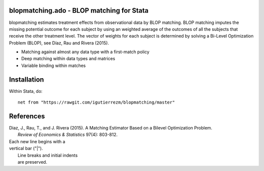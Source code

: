 blopmatching.ado - BLOP matching for Stata
==========================================

blopmatching estimates treatment effects from observational data by BLOP matching.
BLOP matching imputes the missing potential outcome for each subject by using an weighted average
of the outcomes of all the subjects that receive the other treatment level.
The vector of weights for each subject is determined by solving a Bi-Level Optimization Problem (BLOP),
see Díaz, Rau and Rivera (2015).


* Matching against almost any data type with a first-match policy
* Deep matching within data types and matrices
* Variable binding within matches


Installation
============

Within Stata, do::

  net from "https://rawgit.com/igutierrezm/blopmatching/master"


References
==========

| Diaz, J., Rau, T., and J. Rivera (2015). A Matching Estimator Based on a Bilevel Optimization Problem.  
|            *Review of Economics & Statistics* 97(4): 803-812.

| Each new line begins with a
| vertical bar ("|").
|     Line breaks and initial indents
|     are preserved.

.. Update README.rst
